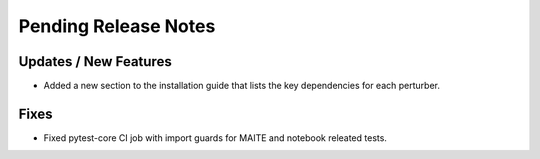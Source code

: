 Pending Release Notes
=====================

Updates / New Features
----------------------

* Added a new section to the installation guide that lists the key dependencies for each perturber.

Fixes
-----

* Fixed pytest-core CI job with import guards for MAITE and notebook releated tests.
